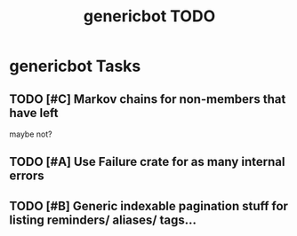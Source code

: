 #+TITLE: genericbot TODO

* genericbot Tasks
** TODO [#C] Markov chains for non-members that have left
maybe not?
** TODO [#A] Use Failure crate for as many internal errors
** TODO [#B] Generic indexable pagination stuff for listing reminders/ aliases/ tags...

